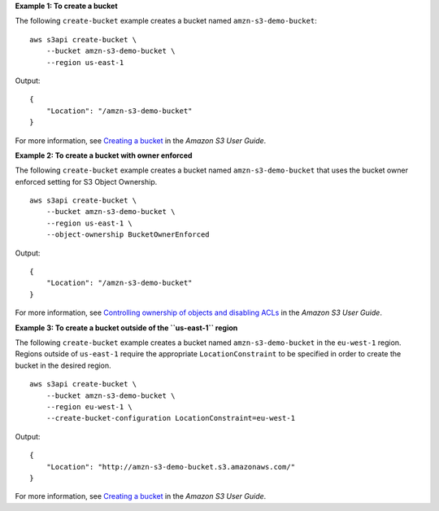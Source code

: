 **Example 1: To create a bucket**

The following ``create-bucket`` example creates a bucket named ``amzn-s3-demo-bucket``::

    aws s3api create-bucket \
        --bucket amzn-s3-demo-bucket \
        --region us-east-1

Output::

    {
        "Location": "/amzn-s3-demo-bucket"
    }

For more information, see `Creating a bucket <https://docs.aws.amazon.com/AmazonS3/latest/userguide/create-bucket-overview.html>`__ in the *Amazon S3 User Guide*.

**Example 2: To create a bucket with owner enforced**

The following ``create-bucket`` example creates a bucket named ``amzn-s3-demo-bucket`` that uses the bucket owner enforced setting for S3 Object Ownership. ::

    aws s3api create-bucket \
        --bucket amzn-s3-demo-bucket \
        --region us-east-1 \
        --object-ownership BucketOwnerEnforced

Output::

    {
        "Location": "/amzn-s3-demo-bucket"
    }

For more information, see `Controlling ownership of objects and disabling ACLs <https://docs.aws.amazon.com/AmazonS3/latest/userguide/about-object-ownership.html>`__ in the *Amazon S3 User Guide*.

**Example 3: To create a bucket outside of the ``us-east-1`` region**

The following ``create-bucket`` example creates a bucket named ``amzn-s3-demo-bucket`` in the
``eu-west-1`` region. Regions outside of ``us-east-1`` require the appropriate
``LocationConstraint`` to be specified in order to create the bucket in the
desired region. ::

    aws s3api create-bucket \
        --bucket amzn-s3-demo-bucket \
        --region eu-west-1 \
        --create-bucket-configuration LocationConstraint=eu-west-1 

Output::

    {
        "Location": "http://amzn-s3-demo-bucket.s3.amazonaws.com/"
    }

For more information, see `Creating a bucket <https://docs.aws.amazon.com/AmazonS3/latest/userguide/create-bucket-overview.html>`__ in the *Amazon S3 User Guide*.